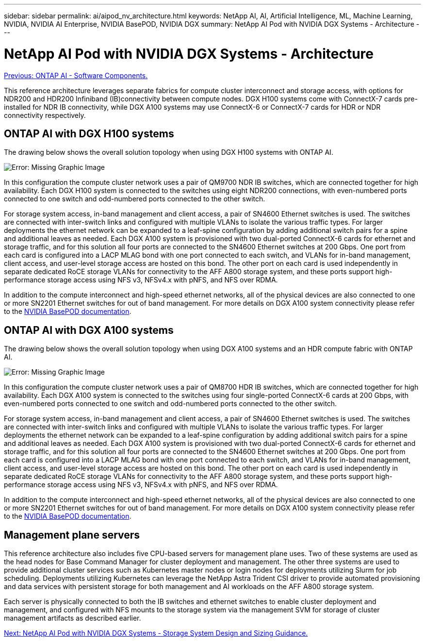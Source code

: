 ---
sidebar: sidebar
permalink: ai/aipod_nv_architecture.html
keywords: NetApp AI, AI, Artificial Intelligence, ML, Machine Learning, NVIDIA, NVIDIA AI Enterprise, NVIDIA BasePOD, NVIDIA DGX
summary: NetApp AI Pod with NVIDIA DGX Systems - Architecture
---

= NetApp AI Pod with NVIDIA DGX Systems - Architecture
:hardbreaks:
:nofooter:
:icons: font
:linkattrs:
:imagesdir: ./../media/

link:aipod_nv_sw_components.html[Previous: ONTAP AI - Software Components.]

This reference architecture leverages separate fabrics for compute cluster interconnect and storage access, with options for NDR200 and HDR200 Infiniband (IB)connectivity between compute nodes. DGX H100 systems come with ConnectX-7 cards pre-installed for NDR IB connectivity, while DGX A100 systems may use ConnectX-6 or ConnectX-7 cards for HDR or NDR connectivity respectively. 

== ONTAP AI with DGX H100 systems

The drawing below shows the overall solution topology when using DGX H100 systems with ONTAP AI. 

image:oai_H100_topo.png[Error: Missing Graphic Image]

In this configuration the compute cluster network uses a pair of QM9700 NDR IB switches, which are connected together for high availability. Each DGX H100 system is connected to the switches using eight NDR200 connections, with even-numbered ports connected to one switch and odd-numbered ports connected to the other switch. 

For storage system access, in-band management and client access, a pair of SN4600 Ethernet switches is used. The switches are connected with inter-switch links and configured with multiple VLANs to isolate the various traffic types. For larger deployments the ethernet network can be expanded to a leaf-spine configuration by adding additional switch pairs for a spine and additional leaves as needed. Each DGX A100 system is provisioned with two dual-ported ConnectX-6 cards for ethernet and storage traffic, and for this solution all four ports are connected to the SN4600 Ethernet switches at 200 Gbps. One port from each card is configured into a LACP MLAG bond with one port connected to each switch, and VLANs for in-band management, client access, and user-level storage access are hosted on this bond. The other port on each card is used independently in separate dedicated RoCE storage VLANs for connectivity to the AFF A800 storage system, and these ports support high-performance storage access using NFS v3, NFSv4.x with pNFS, and NFS over RDMA. 

In addition to the compute interconnect and high-speed ethernet networks, all of the physical devices are also connected to one or more SN2201 Ethernet switches for out of band management.  For more details on DGX A100 system connectivity please refer to the link:https://nvdam.widen.net/s/nfnjflmzlj/nvidia-dgx-basepod-reference-architecture[NVIDIA BasePOD documentation]. 

== ONTAP AI with DGX A100 systems

The drawing below shows the overall solution topology when using DGX A100 systems and an HDR compute fabric with ONTAP AI. 

image:oai_A100_topo.png[Error: Missing Graphic Image]

In this configuration the compute cluster network uses a pair of QM8700 HDR IB switches, which are connected together for high availability. Each DGX A100 system is connected to the switches using four single-ported ConnectX-6 cards at 200 Gbps, with even-numbered ports connected to one switch and odd-numbered ports connected to the other switch. 

For storage system access, in-band management and client access, a pair of SN4600 Ethernet switches is used. The switches are connected with inter-switch links and configured with multiple VLANs to isolate the various traffic types. For larger deployments the ethernet network can be expanded to a leaf-spine configuration by adding additional switch pairs for a spine and additional leaves as needed. Each DGX A100 system is provisioned with two dual-ported ConnectX-6 cards for ethernet and storage traffic, and for this solution all four ports are connected to the SN4600 Ethernet switches at 200 Gbps. One port from each card is configured into a LACP MLAG bond with one port connected to each switch, and VLANs for in-band management, client access, and user-level storage access are hosted on this bond. The other port on each card is used independently in separate dedicated RoCE storage VLANs for connectivity to the AFF A800 storage system, and these ports support high-performance storage access using NFS v3, NFSv4.x with pNFS, and NFS over RDMA. 

In addition to the compute interconnect and high-speed ethernet networks, all of the physical devices are also connected to one or more SN2201 Ethernet switches for out of band management.  For more details on DGX A100 system connectivity please refer to the link:https://nvdam.widen.net/s/nfnjflmzlj/nvidia-dgx-basepod-reference-architecture[NVIDIA BasePOD documentation]. 

== Management plane servers

This reference architecture also includes five CPU-based servers for management plane uses. Two of these systems are used as the head nodes for Base Command Manager for cluster deployment and management. The other three systems are used to provide additional cluster services such as Kubernetes master nodes or login nodes for deployments utilizing Slurm for job scheduling. Deployments utilizing Kubernetes can leverage the NetApp Astra Trident CSI driver to provide automated provisioning and data services with persistent storage for both management and AI workloads on the AFF A800 storage system. 

Each server is physically connected to both the IB switches and ethernet switches to enable cluster deployment and management, and configured with NFS mounts to the storage system via the management SVM for storage of cluster management artifacts as described earlier. 

 
link:aipod_nv_storage.html[Next: NetApp AI Pod with NVIDIA DGX Systems - Storage System Design and Sizing Guidance.]